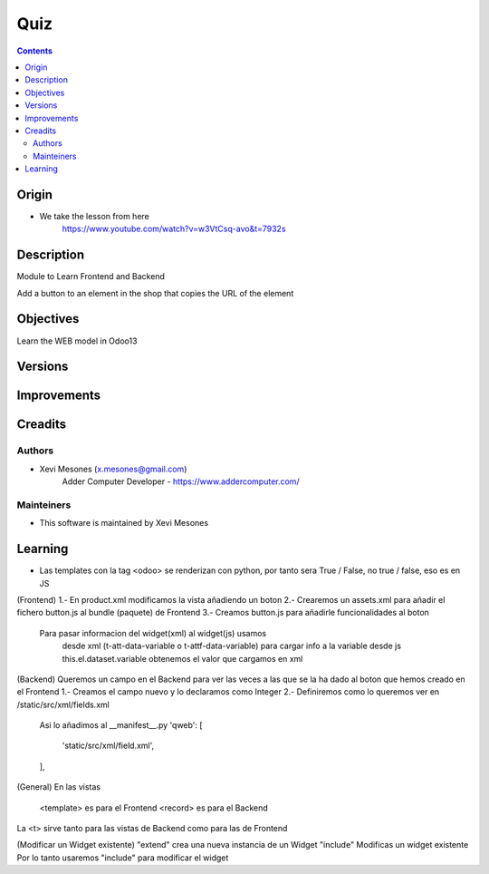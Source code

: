 ====
Quiz
====

.. contents::

Origin
======
* We take the lesson from here
    https://www.youtube.com/watch?v=w3VtCsq-avo&t=7932s

Description
===========

Module to Learn Frontend and Backend

Add a button to an element in the shop that copies the URL of the element


Objectives
==========

Learn the WEB model in Odoo13

Versions
========


Improvements
============

Creadits
========

Authors
-------
* Xevi Mesones (x.mesones@gmail.com)
    Adder Computer Developer - https://www.addercomputer.com/


Mainteiners
-----------
* This software is maintained by Xevi Mesones

Learning
========
* Las templates con la tag <odoo> se renderizan con python, por tanto sera True / False, no true / false, eso es en JS
(Frontend)
1.- En product.xml modificamos la vista añadiendo un boton
2.- Crearemos un assets.xml para añadir el fichero button.js al bundle (paquete) de Frontend
3.- Creamos button.js para añadirle funcionalidades al boton
    Para pasar informacion del widget(xml) al widget(js) usamos
        desde xml (t-att-data-variable o t-attf-data-variable) para cargar info a la variable
        desde js this.el.dataset.variable obtenemos el valor que cargamos en xml

(Backend)
Queremos un campo en el Backend para ver las veces a las que se la ha dado al boton que hemos creado en el Frontend
1.- Creamos el campo nuevo y lo declaramos como Integer
2.- Definiremos como lo queremos ver en /static/src/xml/fields.xml
    Asi lo añadimos al __manifest__.py
    'qweb': [
        'static/src/xml/field.xml',
    ],


(General)
En las vistas
    <template> es para el Frontend
    <record> es para el Backend
La <t> sirve tanto para las vistas de Backend como para las de Frontend

(Modificar un Widget existente)
"extend" crea una nueva instancia de un Widget
"include" Modificas un widget existente
Por lo tanto usaremos "include" para modificar el widget


